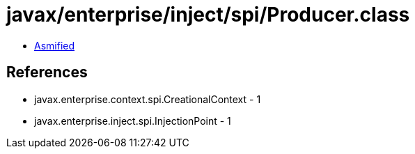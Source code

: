 = javax/enterprise/inject/spi/Producer.class

 - link:Producer-asmified.java[Asmified]

== References

 - javax.enterprise.context.spi.CreationalContext - 1
 - javax.enterprise.inject.spi.InjectionPoint - 1
